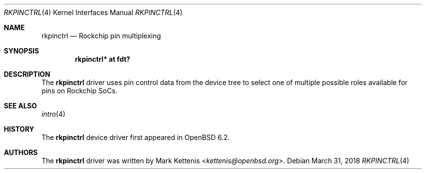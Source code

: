 .\"	$OpenBSD: rkpinctrl.4,v 1.2 2018/03/31 09:44:35 kettenis Exp $
.\"
.\" Copyright (c) 2018 Jonathan Gray <jsg@openbsd.org>
.\"
.\" Permission to use, copy, modify, and distribute this software for any
.\" purpose with or without fee is hereby granted, provided that the above
.\" copyright notice and this permission notice appear in all copies.
.\"
.\" THE SOFTWARE IS PROVIDED "AS IS" AND THE AUTHOR DISCLAIMS ALL WARRANTIES
.\" WITH REGARD TO THIS SOFTWARE INCLUDING ALL IMPLIED WARRANTIES OF
.\" MERCHANTABILITY AND FITNESS. IN NO EVENT SHALL THE AUTHOR BE LIABLE FOR
.\" ANY SPECIAL, DIRECT, INDIRECT, OR CONSEQUENTIAL DAMAGES OR ANY DAMAGES
.\" WHATSOEVER RESULTING FROM LOSS OF USE, DATA OR PROFITS, WHETHER IN AN
.\" ACTION OF CONTRACT, NEGLIGENCE OR OTHER TORTIOUS ACTION, ARISING OUT OF
.\" OR IN CONNECTION WITH THE USE OR PERFORMANCE OF THIS SOFTWARE.
.\"
.Dd $Mdocdate: March 31 2018 $
.Dt RKPINCTRL 4
.Os
.Sh NAME
.Nm rkpinctrl
.Nd Rockchip pin multiplexing
.Sh SYNOPSIS
.Cd "rkpinctrl* at fdt?"
.Sh DESCRIPTION
The
.Nm
driver uses pin control data from the device tree to select one of
multiple possible roles available for pins on Rockchip SoCs.
.Sh SEE ALSO
.Xr intro 4
.Sh HISTORY
The
.Nm
device driver first appeared in
.Ox 6.2 .
.Sh AUTHORS
.An -nosplit
The
.Nm
driver was written by
.An Mark Kettenis Aq Mt kettenis@openbsd.org .
